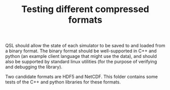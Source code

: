 #+TITLE: Testing different compressed formats

QSL should allow the state of each simulator to be saved to and loaded from a binary format. The binary format should be well-supported in C++ and python (an example client language that might use the data), and should also be supported by standard linux utilities (for the purpose of verifying and debugging the library). 

Two candidate formats are HDF5 and NetCDF. This folder contains some tests of the C++ and python libraries for these formats.
